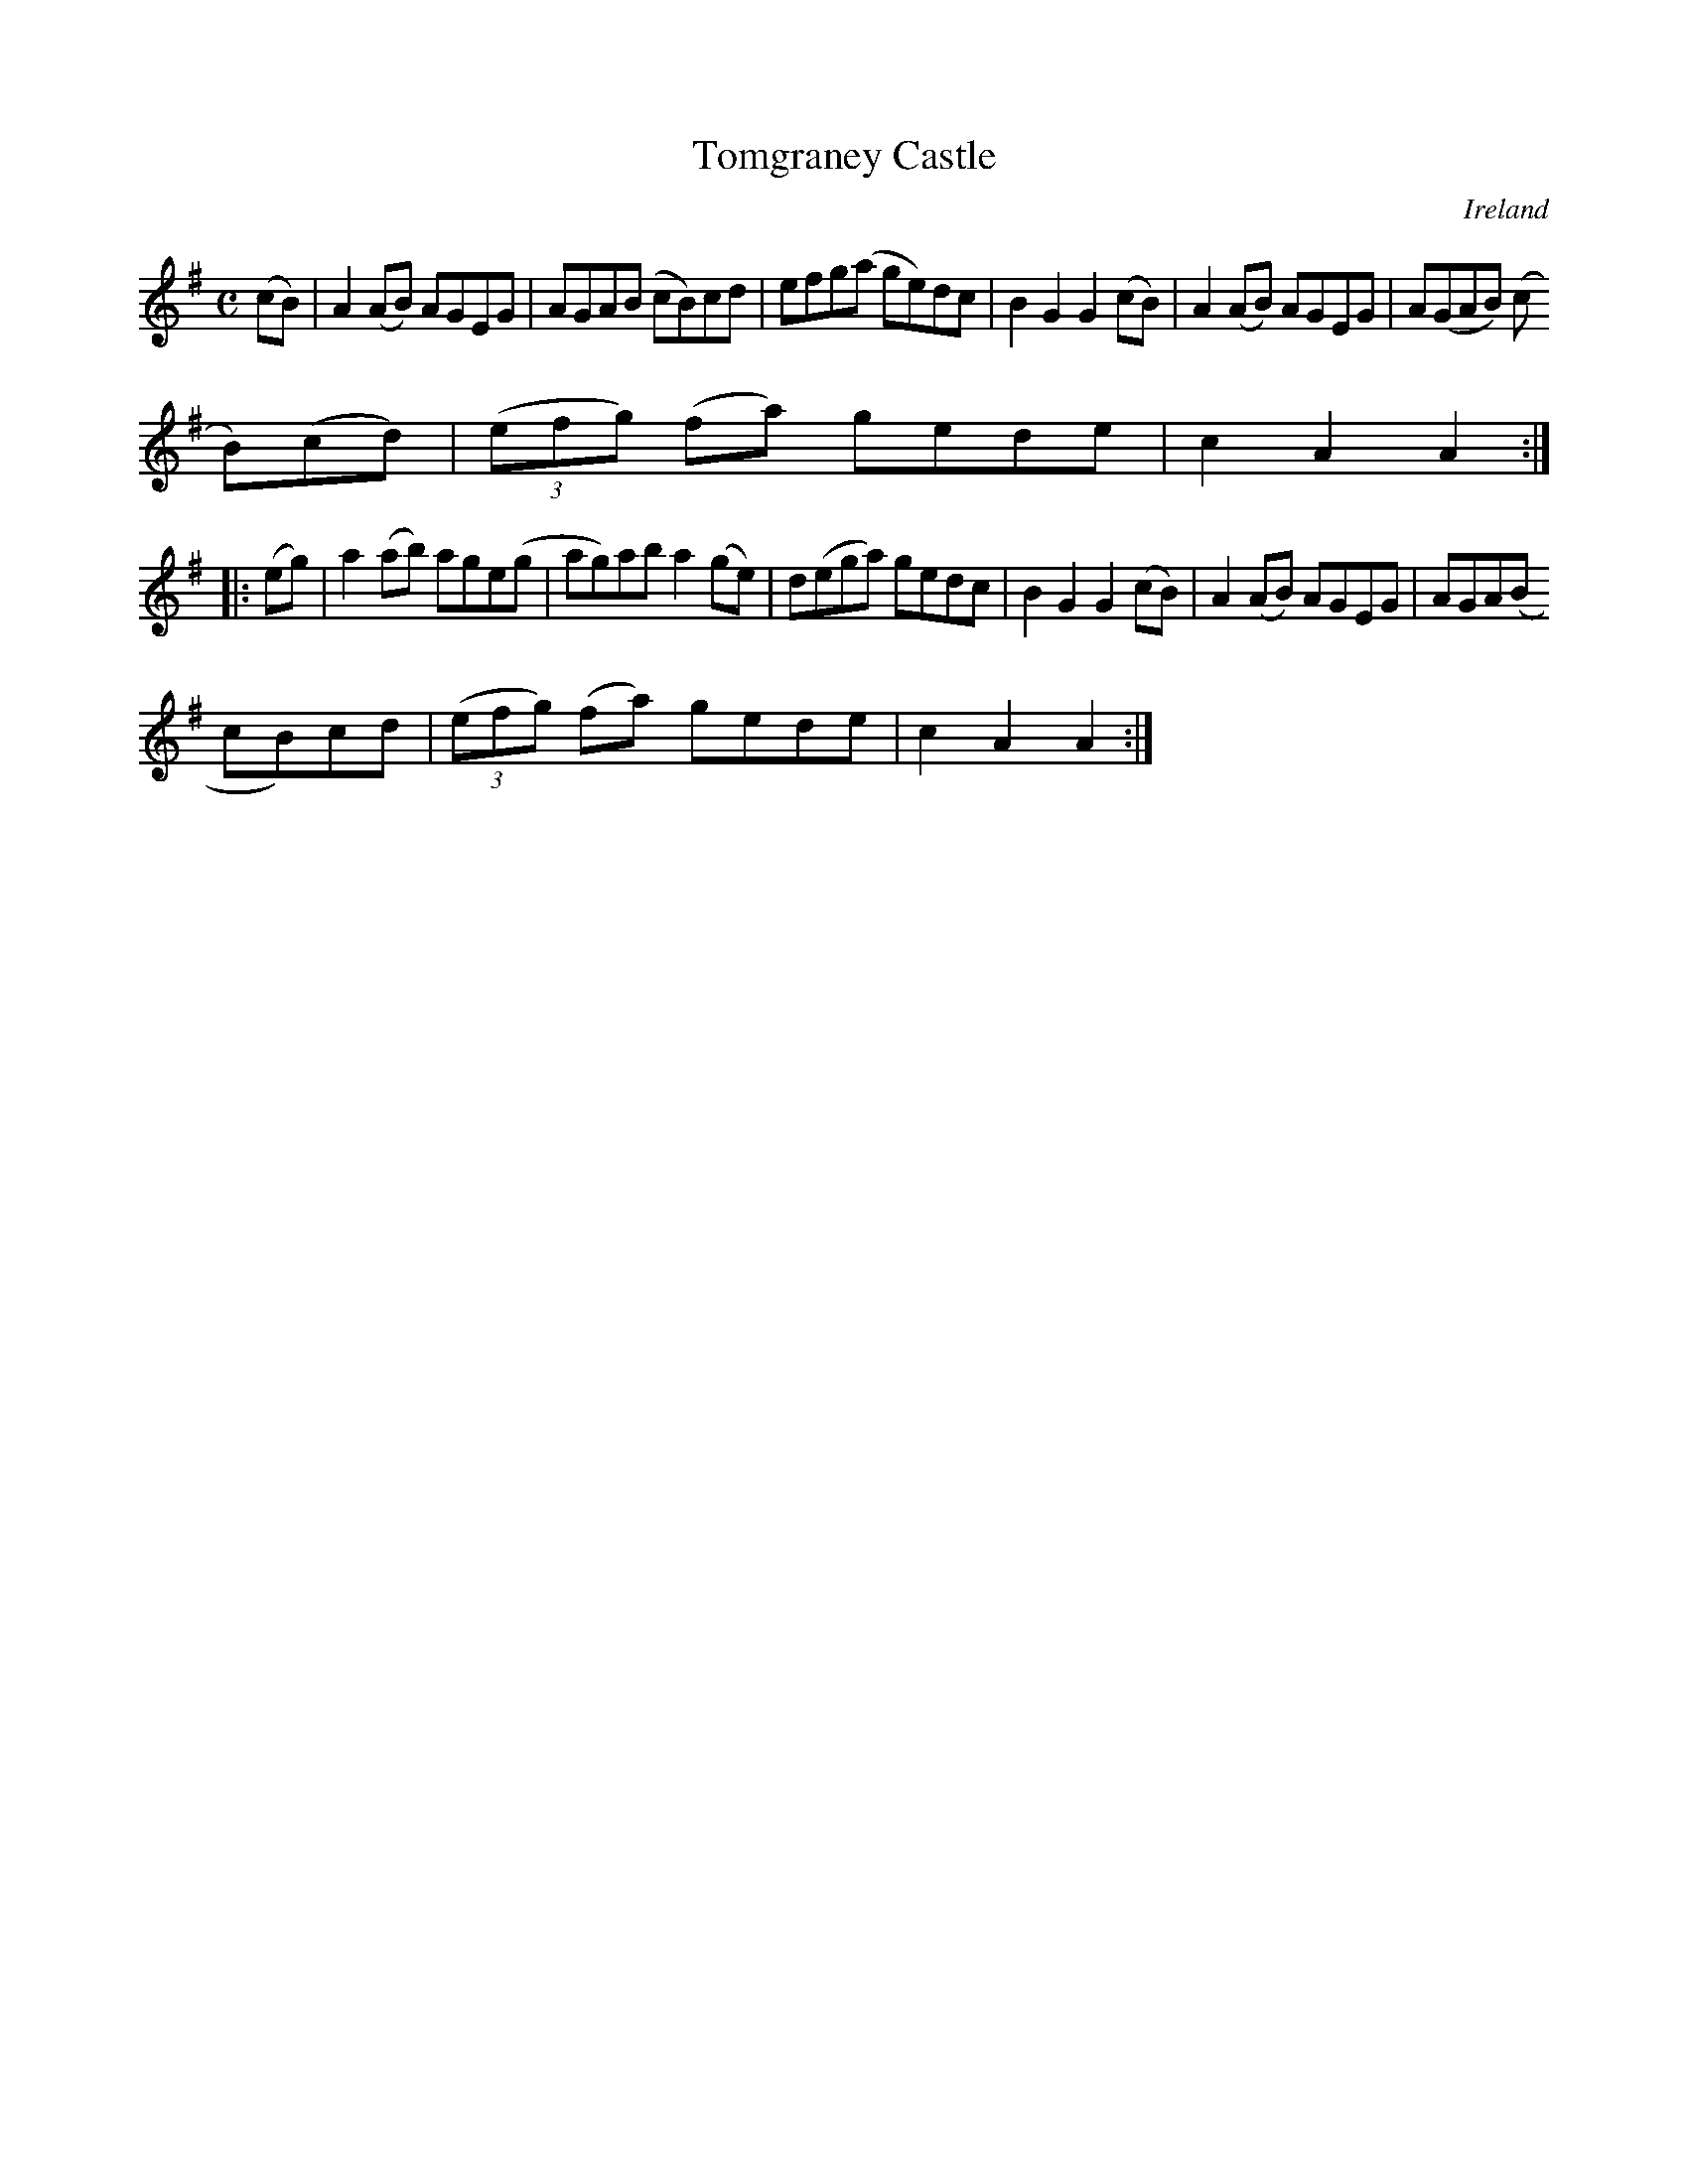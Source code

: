 X:948
T:Tomgraney Castle
N:anon.
O:Ireland
B:Francis O'Neill: "The Dance Music of Ireland" (1907) no. 949
R:Hornpipe
Z:Transcribed by Frank Nordberg - http://www.musicaviva.com
N:Music Aviva - The Internet center for free sheet music downloads
M:C
L:1/8
K:Ador
(cB)|A2(AB) AGEG|AGA(B cB)cd|efg(a ge)dc|B2G2G2(cB)|A2(AB) AGEG|A(GAB) (c
B)(cd)|(3(efg) (fa) gede|c2A2A2:|
|:(eg)|a2(ab) age(g|ag)ab a2(ge)|d(ega) gedc|B2G2G2(cB)|A2(AB) AGEG|AGA(B
 cB)cd|(3(efg) (fa) gede|c2A2A2:|
